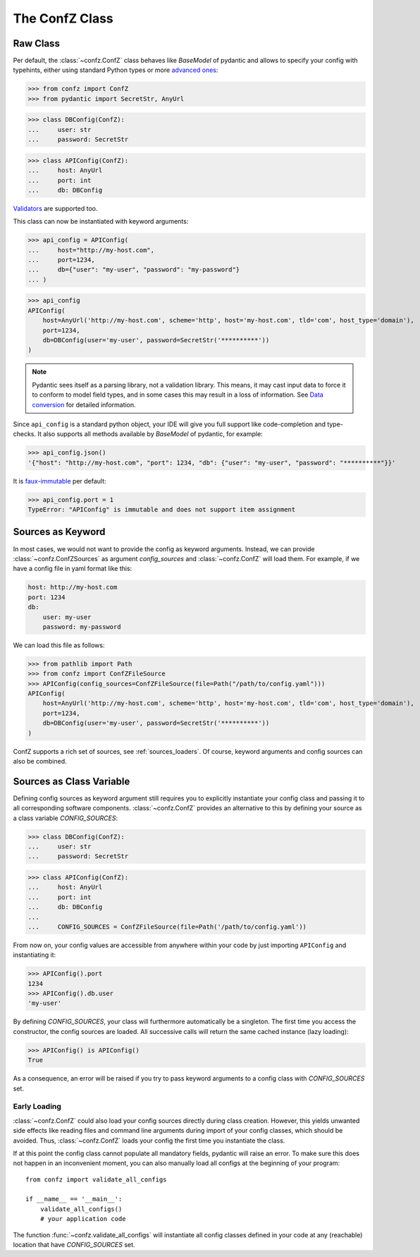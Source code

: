 The ConfZ Class
===============

Raw Class
---------

Per default, the :class:`~confz.ConfZ` class behaves like `BaseModel` of pydantic and allows to specify your config with
typehints, either using standard Python types or more
`advanced ones <https://pydantic-docs.helpmanual.io/usage/types/>`_:

>>> from confz import ConfZ
>>> from pydantic import SecretStr, AnyUrl

>>> class DBConfig(ConfZ):
...     user: str
...     password: SecretStr

>>> class APIConfig(ConfZ):
...     host: AnyUrl
...     port: int
...     db: DBConfig

`Validators <https://pydantic-docs.helpmanual.io/usage/validators/>`_ are supported too.

This class can now be instantiated with keyword arguments:

>>> api_config = APIConfig(
...     host="http://my-host.com",
...     port=1234,
...     db={"user": "my-user", "password": "my-password"}
... )

>>> api_config
APIConfig(
    host=AnyUrl('http://my-host.com', scheme='http', host='my-host.com', tld='com', host_type='domain'),
    port=1234,
    db=DBConfig(user='my-user', password=SecretStr('**********'))
)

.. note::

   Pydantic sees itself as a parsing library, not a validation library. This means, it may cast input data to force it
   to conform to model field types, and in some cases this may result in a loss of information. See
   `Data conversion <https://pydantic-docs.helpmanual.io/usage/models/#data-conversion>`_ for detailed information.

Since ``api_config`` is a standard python object, your IDE will give you full support like code-completion and
type-checks. It also supports all methods available by `BaseModel` of pydantic, for example:

>>> api_config.json()
'{"host": "http://my-host.com", "port": 1234, "db": {"user": "my-user", "password": "**********"}}'

It is `faux-immutable <https://pydantic-docs.helpmanual.io/usage/models/#faux-immutability>`_ per default:

>>> api_config.port = 1
TypeError: "APIConfig" is immutable and does not support item assignment


Sources as Keyword
------------------

In most cases, we would not want to provide the config as keyword arguments. Instead, we can provide
:class:`~confz.ConfZSources` as argument `config_sources` and :class:`~confz.ConfZ` will load them. For example,
if we have a config file in yaml format like this:

.. code-block:: yaml

    host: http://my-host.com
    port: 1234
    db:
        user: my-user
        password: my-password

We can load this file as follows:

>>> from pathlib import Path
>>> from confz import ConfZFileSource
>>> APIConfig(config_sources=ConfZFileSource(file=Path("/path/to/config.yaml")))
APIConfig(
    host=AnyUrl('http://my-host.com', scheme='http', host='my-host.com', tld='com', host_type='domain'),
    port=1234,
    db=DBConfig(user='my-user', password=SecretStr('**********'))
)

ConfZ supports a rich set of sources, see :ref:`sources_loaders`. Of course, keyword arguments and config sources can
also be combined.

Sources as Class Variable
-------------------------

Defining config sources as keyword argument still requires you to explicitly instantiate your config class and passing
it to all corresponding software components. :class:`~confz.ConfZ` provides an alternative to this by defining your
source as a class variable `CONFIG_SOURCES`:

>>> class DBConfig(ConfZ):
...     user: str
...     password: SecretStr

>>> class APIConfig(ConfZ):
...     host: AnyUrl
...     port: int
...     db: DBConfig
...
...     CONFIG_SOURCES = ConfZFileSource(file=Path('/path/to/config.yaml'))

From now on, your config values are accessible from anywhere within your code by just importing ``APIConfig`` and
instantiating it:

>>> APIConfig().port
1234
>>> APIConfig().db.user
'my-user'

By defining `CONFIG_SOURCES`, your class will furthermore automatically be a singleton. The first time you access
the constructor, the config sources are loaded. All successive calls will return the same cached instance
(lazy loading):

>>> APIConfig() is APIConfig()
True

As a consequence, an error will be raised if you try to pass keyword arguments to a config class with `CONFIG_SOURCES`
set.

Early Loading
^^^^^^^^^^^^^

:class:`~confz.ConfZ` could also load your config sources directly during class creation. However, this yields unwanted
side effects like reading files and command line arguments during import of your config classes, which should be
avoided. Thus, :class:`~confz.ConfZ` loads your config the first time you instantiate the class.

If at this point the config class cannot populate all mandatory fields, pydantic will raise an error. To make sure
this does not happen in an inconvenient moment, you can also manually load all configs at the beginning of your
program::

    from confz import validate_all_configs

    if __name__ == '__main__':
        validate_all_configs()
        # your application code

The function :func:`~confz.validate_all_configs` will instantiate all config classes defined in your code at any
(reachable) location that have `CONFIG_SOURCES` set.
